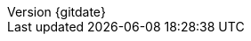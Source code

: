 // --------------------------------
// Document Information
// This document-vars.adoc file contains mainly static/routine variables for the CER
// It should not contain customer specific variables related to the customer name and related information
// --------------------------------

:subject: Ansible Base Image Template Build Using AAP and Packer
// docstatus - indicates where in the lifecycle CER is (draft, in-progress, final)
// only 'draft' gets special handling, but remember that the docstatus is printed in every page header.
:docstatus: draft


ifeval::[ "{docstatus}" == "draft"]
:page-background-image: image:draft.png[]
endif::[]

:revnumber: {gitdate}

ifeval::[ "{sethash}" == "yes"]
:revnumber: {githash}
endif::[]


// --------------------------------
// Other Vars
// --------------------------------
